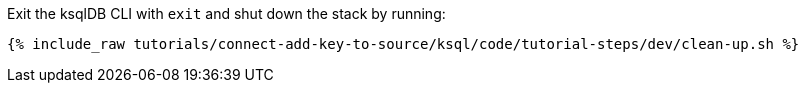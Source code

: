 Exit the ksqlDB CLI with `exit` and shut down the stack by running:

+++++
<pre class="snippet"><code class="groovy">{% include_raw tutorials/connect-add-key-to-source/ksql/code/tutorial-steps/dev/clean-up.sh %}</code></pre>
+++++
